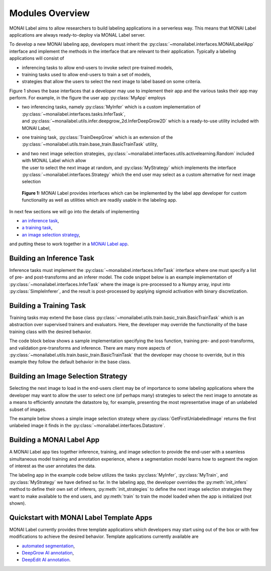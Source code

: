================
Modules Overview
================

MONAI Label aims to allow researchers to build labeling applications in a serverless way.
This means that MONAI Label applications are always ready-to-deploy via MONAL Label server.

To develop a new MONAI labeling app, developers must inherit the :py:class:`~monailabel.interfaces.MONAILabelApp` interface
and implement the methods in the interface that are relevant to their application. Typically a
labeling applications will consist of

- inferencing tasks to allow end-users to invoke select pre-trained models,
- training tasks used to allow end-users to train a set of models,
- strategies that allow the users to select the next image to label based on some criteria.

Figure 1 shows the base interfaces that a developer may use to implement their app
and the various tasks their app may perform. For example, in the figure the user app :py:class:`MyApp`
employs

- | two inferencing tasks, namely :py:class:`MyInfer` which is a custom implementation of :py:class:`~monailabel.interfaces.tasks.InferTask`, 
  | and :py:class:`~monailabel.utils.infer.deepgrow_2d.InferDeepGrow2D` which is a ready-to-use utility included with MONAI Label,
- one training task, :py:class:`TrainDeepGrow` which is an extension of the :py:class:`~monailabel.utils.train.base_train.BasicTrainTask` utility,
- | and two next image selection strategies, :py:class:`~monailabel.interfaces.utils.activelearning.Random` included with MONAL Label which allow 
  | the user to select the next image at random, and :py:class:`MyStrategy` which implements the interface 
  | :py:class:`~monailabel.interfaces.Strategy` which the end user may select as a custom alternative for next image selection

.. figure:: ../images/modules.svg
  :alt: MONAI Label Interfaces and Utilities

  **Figure 1:** MONAI Label provides interfaces which can be implemented by the label app developer
  for custom functionality as well as utilities which are readily usable in the labeling app.


In next few sections we will go into the details of implementing 

- `an inference task <#building-an-inference-task>`_,
- `a training task <#building-a-training-task>`_,
- `an image selection strategy <#build-an-image-selection-strategy>`_,

and putting these to work together in a `MONAI Label app <#building-a-monai-label-app>`_.

Building an Inference Task
================================

Inference tasks must implement the :py:class:`~monailabel.interfaces.InferTask` interface where one must specify a list of pre- and post-transforms
and an inferer model. The code snippet below is an example implementation of :py:class:`~monailabel.interfaces.InferTask` where the image is pre-processed
to a Numpy array, input into :py:class:`SimpleInferer`, and the result is post-processed by applying sigmoid activation with binary
discretization.

.. code-block:: python
  :emphasize-lines: 7, 9, 15, 18

  from monai.inferers import SimpleInferer
  from monai.transforms import (LoadImaged, ToNumpyd, Activationsd
                                AsDiscreted, ToNumpyd)

  from monailabel.interfaces.tasks import InferTask

  class MyInfer(InferTask):

    def pre_transforms(self):
        return [
            LoadImaged(keys="image"),
            ToNumpyd(keys="image"),
        ]

    def inferer(self):
        return SimpleInferer()

    def post_transforms(self):
        return [
            Activationsd(keys="pred", sigmoid=True),
            AsDiscreted(keys="pred", threshold_values=True, logit_thresh=0.5),
            ToNumpyd(keys="pred"),
        ]

Building a Training Task
===============================

Training tasks may extend the base class :py:class:`~monailabel.utils.train.basic_train.BasicTrainTask` which is an abstraction over supervised trainers and evaluators.
Here, the developer may override the functionality of the base training class with the desired behavior.

The code block below shows a sample implementation specifying the loss function, training pre- and post-transforms, and validation 
pre-transforms and inference. There are many more aspects of :py:class:`~monailabel.utils.train.basic_train.BasicTrainTask` that the developer may choose to override, but
in this example they follow the default behavior in the base class.

.. code-block:: python
  :emphasize-lines: 6, 8, 11, 19, 25, 34

  from monai.inferers import SlidingWindowInferer
  from monai.transforms import *

  from monailabel.utils.train.basic_train import BasicTrainTask

  class MyTrainTask(BasicTrainTask):

    def loss_function(self):
        return DiceLoss(sigmoid=True, squared_pred=True)

    def train_pre_transforms(self):
        return Compose([
            LoadImaged(keys=("image", "label")),
            AsChannelFirstd(keys=("image", "label")),
            SpatialCropForegroundd(keys=("image", "label"), source_key="label", spatial_size=(128, 128, 128)),
            NormalizeIntensityd(keys="image"),
        ])

    def train_post_transforms(self):
        return Compose([
            Activationsd(keys="pred", sigmoid=True),
            AsDiscreted(keys="pred", threshold_values=True, logit_thresh=0.5),
        ])

    def val_pre_transforms(self):
        return Compose([
            LoadImaged(keys=("image", "label")),
            AsChannelFirstd(keys=("image", "label")),
            ScaleIntensityRanged(keys="image", a_min=-57, a_max=164, b_min=0.0, b_max=1.0, clip=True),
            CropForegroundd(keys=("image", "label"), source_key="image"),
            ToTensord(keys=("image", "label")),
        ])

    def val_inferer(self):
        return SlidingWindowInferer(roi_size=(128, 128, 128))


Building an Image Selection Strategy
====================================

Selecting the next image to load in the end-users client may be of importance to some labeling
applications where the developer may want to allow the user to select one (of perhaps many)
strategies to select the next image to annotate as a means to efficiently annotate the datastore
by, for example, presenting the most representative image of an unlabeled subset of images.

The example below shows a simple image selection strategy where :py:class:`GetFirstUnlabeledImage` returns
the first unlabeled image it finds in the :py:class:`~monailabel.interfaces.Datastore`.

.. code-block:: python
  :emphasize-lines: 6, 8

  from monailabel.interfaces import Datastore
  from monailabel.interfaces.tasks import Strategy

  class GetFirstUnlabeledImage(Strategy):

      def __call__(self, request, datastore: Datastore):
          images = datastore.get_unlabeled_images()
          if not len(images):
              return None

          images.sort()
          image = images[0]

          return image


Building a MONAI Label App
==========================

A MONAI Label app ties together inference, training, and image selection to provide the end-user with
a seamless simultaneous model training and annotation experience, where a segmentation model learns
how to segment the region of interest as the user annotates the data.

The labeling app in the example code below utilizes the tasks :py:class:`MyInfer`, :py:class:`MyTrain`,
and :py:class:`MyStrategy` we have defined so far. In the labeling app, the developer overrides the 
:py:meth:`init_infers` method to define their own set of inferers, :py:meth:`init_strategies` to
define the next image selection strategies they want to make available to the end users, and
:py:meth:`train` to train the model loaded when the app is initialized (not shown).

.. code-block:: python
  :emphasize-lines: 8, 12, 21, 38

  from monai.apps import load_from_mmar
  
  from monailabel.interfaces import MONAILabelApp
  from monailabel.utils.activelearning import Random
  
  import MyInfer, MyTrain, GetFirstUnlabeledImage
  
  class MyApp(MONAILabelApp):
  
      def init_infers(self):
          infers = {
              "segmentation_spleen": MyInfer(self.final_model, load_from_mmar(self.mmar, self.model_dir)),
          }
  
          infers.update(self.deepgrow_infer_tasks(self.model_dir))
          return infers
  
      def init_strategies(self):
          return {
              "random": Random(),
              "first": GetFirstUnlabeledImage(),
          }
  
      def train(self, request):
  
          output_dir = os.path.join(self.model_dir, request.get("name", "model_01"))
  
          load_path = os.path.join(output_dir, "model.pt")
          if not os.path.exists(load_path) and request.get("pretrained", True):
              load_path = None
              network = load_from_mmar(self.mmar, self.model_dir)
          else:
              network = load_from_mmar(self.mmar, self.model_dir, pretrained=False)
  
          # Datalist for train/validation
          train_datalist, val_datalist = self.partition_datalist(self.datastore().datalist(), request.get("val_split", 0.2))
  
          task = MyTrain(
              output_dir=output_dir,
              train_datalist=train_datalist,
              val_datalist=val_datalist,
              network=network,
              load_path=load_path,
              publish_path=self.final_model,
              stats_path=self.train_stats_path,
              device=request.get("device", "cuda"),
              lr=request.get("lr", 0.0001),
              val_split=request.get("val_split", 0.2),
              max_epochs=request.get("epochs", 1),
              amp=request.get("amp", True),
              train_batch_size=request.get("train_batch_size", 1),
              val_batch_size=request.get("val_batch_size", 1),
          )
          return task()

Quickstart with MONAI Label Template Apps
==============================================

MONAI Label currently provides three template applications which developers
may start using out of the box or with few modifications to achieve the desired 
behavior. Template applications currently available are

- `automated segmentation <https://github.com/Project-MONAI/MONAILabel/tree/main/sample-apps/generic_segmentation>`_,
- `DeepGrow AI annotation <https://github.com/Project-MONAI/MONAILabel/tree/main/sample-apps/generic_deepgrow>`_,
- `DeepEdit AI annotation <https://github.com/Project-MONAI/MONAILabel/tree/main/sample-apps/generic_deepedit>`_.
